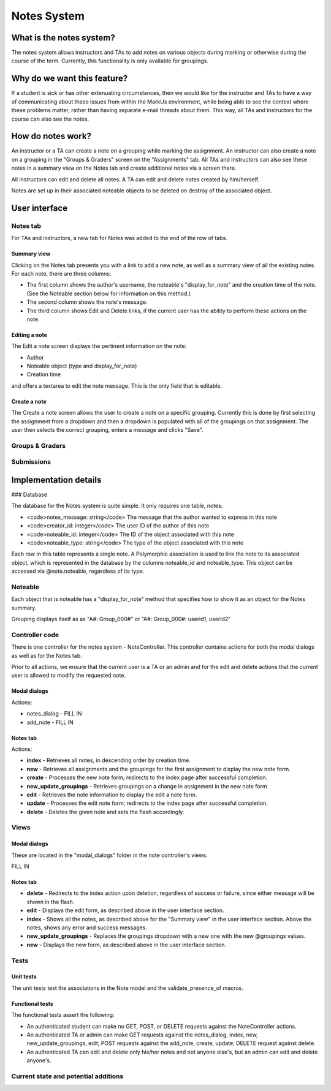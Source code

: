 ================================================================================
Notes System
================================================================================

What is the notes system?
================================================================================

The notes system allows instructors and TAs to add notes on various objects
during marking or otherwise during the course of the term. Currently, this
functionality is only available for groupings.

Why do we want this feature?
================================================================================

If a student is sick or has other extenuating circumstances, then we would
like for the instructor and TAs to have a way of communicating about these
issues from within the MarkUs environment, while being able to see the context
where these problems matter, rather than having separate e-mail threads about
them. This way, all TAs and instructors for the course can also see the notes.

How do notes work?
================================================================================

An instructor or a TA can create a note on a grouping while marking the
assignment. An instructor can also create a note on a grouping in the "Groups
& Graders" screen on the "Assignments" tab. All TAs and instructors can also
see these notes in a summary view on the Notes tab and create additional notes
via a screen there.

All instructors can edit and delete all notes. A TA can edit and delete notes
created by him/herself.

Notes are set up in their associated noteable objects to be deleted on destroy
of the associated object.

User interface
================================================================================

Notes tab
--------------------------------------------------------------------------------

For TAs and instructors, a new tab for Notes was added to the end of the row
of tabs.

Summary view
********************************************************************************

Clicking on the Notes tab presents you with a link to add a new note, as well
as a summary view of all the existing notes. For each note, there are three
columns:

* The first column shows the author's username, the noteable's "display_for_note" and the creation time of the note. (See the Noteable section below for information on this method.)
* The second column shows the note's message.
* The third column shows Edit and Delete links, if the current user has the ability to perform these actions on the note.

Editing a note
********************************************************************************

The Edit a note screen displays the pertinent information on the note:

* Author
* Noteable object (type and display_for_note)
* Creation time

and offers a textarea to edit the note message. This is the only field that is editable.

Create a note
********************************************************************************

The Create a note screen allows the user to create a note on a specific
grouping. Currently this is done by first selecting the assignment from a
dropdown and then a dropdown is populated with all of the groupings on that
assignment. The user then selects the correct grouping, enters a message and
clicks "Save".

Groups & Graders
--------------------------------------------------------------------------------

Submissions
--------------------------------------------------------------------------------

Implementation details
================================================================================

### Database

The database for the Notes system is quite simple. It only requires one table, notes:

* <code>notes_message: string</code> The message that the author wanted to express in this note
* <code>creator_id: integer</code> The user ID of the author of this note
* <code>noteable_id: integer</code> The ID of the object associated with this note
* <code>noteable_type: string</code> The type of the object associated with this note

Each row in this table represents a single note. A Polymorphic association is
used to link the note to its associated object, which is represented in the
database by the columns noteable_id and noteable_type. This object can be
accessed via @note.noteable, regardless of its type.

Noteable
--------------------------------------------------------------------------------

Each object that is noteable has a "display_for_note" method that specifies
how to show it as an object for the Notes summary.

Grouping displays itself as as "A#: Group_000#" or "A#: Group_000#: userid1,
userid2"

Controller code
--------------------------------------------------------------------------------

There is one controller for the notes system - NoteController. This controller
contains actions for both the modal dialogs as well as for the Notes tab.

Prior to all actions, we ensure that the current user is a TA or an admin and
for the edit and delete actions that the current user is allowed to modify the
requested note.

Modal dialogs
********************************************************************************

Actions:

* notes_dialog - FILL IN
* add_note - FILL IN

Notes tab
********************************************************************************

Actions:

* **index** - Retrieves all notes, in descending order by creation time.
* **new** - Retrieves all assignments and the groupings for the first assignment to display the new note form.
* **create** - Processes the new note form; redirects to the index page after successful completion.
* **new_update_groupings** - Retrieves groupings on a change in assignment in the new note form
* **edit** - Retrieves the note information to display the edit a note form.
* **update** - Processes the edit note form; redirects to the index page after successful completion.
* **delete** - Deletes the given note and sets the flash accordingly.

Views
--------------------------------------------------------------------------------

Modal dialogs
********************************************************************************

These are located in the "modal_dialogs" folder in the note controller's views.

FILL IN

Notes tab
********************************************************************************

* **delete** - Redirects to the index action upon deletion, regardless of success or failure, since either message will be shown in the flash.
* **edit** - Displays the edit form, as described above in the user interface section.
* **index** - Shows all the notes, as described above for the "Summary view" in the user interface section. Above the notes, shows any error and success messages.
* **new_update_groupings** - Replaces the groupings dropdown with a new one with the new @groupings values.
* **new** - Displays the new form, as described above in the user interface section.

Tests
--------------------------------------------------------------------------------

Unit tests
********************************************************************************

The unit tests test the associations in the Note model and the
validate_presence_of macros.

Functional tests
********************************************************************************

The functional tests assert the following:

* An authenticated student can make no GET, POST, or DELETE requests against the NoteController actions.
* An authenticated TA or admin can make GET requests against the notes_dialog, index, new, new_update_groupings, edit; POST requests against the add_note, create, update; DELETE request against delete.
* An authenticated TA can edit and delete only his/her notes and not anyone else's, but an admin can edit and delete anyone's.

Current state and potential additions
--------------------------------------------------------------------------------

